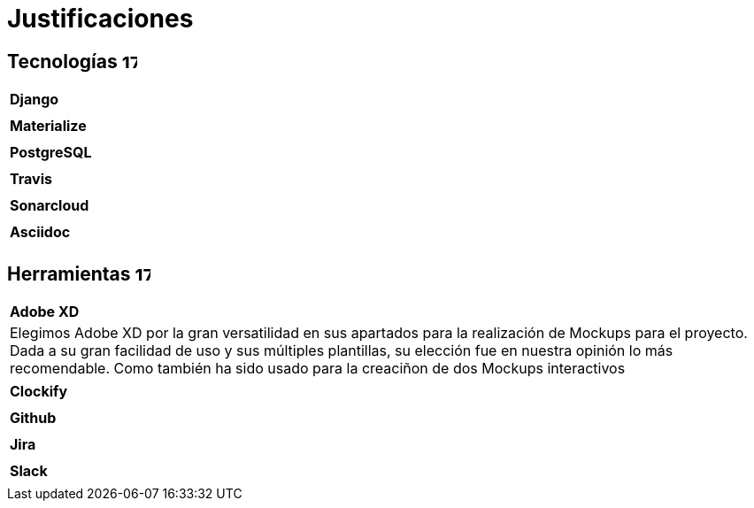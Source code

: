 
= Justificaciones

== Tecnologías image:./images/icons/tecnologia.png[17,17]

|===
|**Django**
|
|===

|===
|**Materialize**
|
|===

|===
|**PostgreSQL**
|
|===

|===
|**Travis**
|
|===

|===
|**Sonarcloud**
|
|===

|===
|**Asciidoc** 
|
|===

== Herramientas  image:./images/icons/herramienta.png[17,17]

|===

|**Adobe XD** 
|Elegimos Adobe XD por la gran versatilidad en sus apartados para la realización de Mockups para el proyecto. Dada a su gran facilidad de uso y sus múltiples plantillas, su elección fue en nuestra opinión lo más recomendable.
Como también ha sido usado para la creaciñon de dos Mockups interactivos
|===

|===
|**Clockify**
|
|===


|===
|**Github**
|
|===
|===
|**Jira**
|
|===

|===
|**Slack**
|
|===
